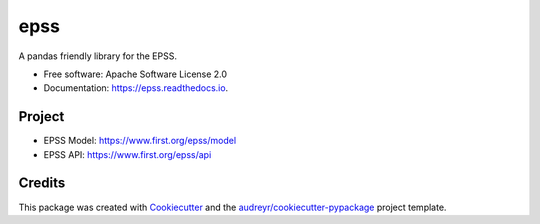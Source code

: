 ====
epss
====


.. image:: https://img.shields.io/pypi/v/epss.svg
        :target: https://pypi.python.org/pypi/epss

.. image:: https://img.shields.io/travis/priamai/epss.svg
        :target: https://travis-ci.com/priamai/epss

.. image:: https://readthedocs.org/projects/epss/badge/?version=latest
        :target: https://epss.readthedocs.io/en/latest/?version=latest
        :alt: Documentation Status




A pandas friendly library for the EPSS.


* Free software: Apache Software License 2.0
* Documentation: https://epss.readthedocs.io.


Project
--------
* EPSS Model: https://www.first.org/epss/model
* EPSS API: https://www.first.org/epss/api

Credits
-------

This package was created with Cookiecutter_ and the `audreyr/cookiecutter-pypackage`_ project template.

.. _Cookiecutter: https://github.com/audreyr/cookiecutter
.. _`audreyr/cookiecutter-pypackage`: https://github.com/audreyr/cookiecutter-pypackage
